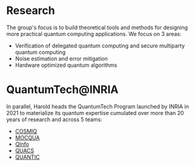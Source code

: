 #+BEGIN_COMMENT
.. title: Main activities
.. slug: index
.. date: 2021-08-16 10:53:53 UTC+02:00
.. tags: 
.. category: 
.. link: 
.. description: 
.. type: text

#+END_COMMENT
# +TITLE: Research Program
# +OPTIONS: toc:nil 

* Research
The group's focus is to build theoretical tools and methods for designing more
practical quantum computing applications. We focus on 3 areas:
- Verification of delegated quantum computing and secure multiparty quantum computing
- Noise estimation and error mitigation
- Hardware optimized quantum algorithms

* QuantumTech@INRIA
In parallel, Harold heads the QuantumTech Program launched by INRIA in 2021 to
materialize its quantum expertise cumulated over more than 20 years of
research and across 5 teams:
- [[https://www.inria.fr/en/cosmiq][COSMIQ]]
- [[https://www.inria.fr/en/mocqua][MOCQUA]]
- [[https://www.inria.fr/en/qinfo][QInfo]]
- [[https://www.inria.fr/en/quacs][QUACS]]
- [[https://www.inria.fr/en/quantic][QUANTIC]]

# * Papers
# <html>
# <head>
# <title>Dr. Nate's Page of accomplishments</title>
# <script type="text/javascript">
# <!--
# var arxiv_authorid = "yourauthorid";
# //--></script>
# <style type="text/css">
# div.arxivfeed {margin-bottom: 5px; width:700px;}
# </style>
# <script type="text/javascript" src="https://arxiv.org/js/myarticles.js">
# </script>
# </head>
# <body>
# <h1>Nate Rules!</h1>
# <p>Stuff goes here</p>
# <div id="arxivfeed"></div>
# </body>
# </html>


